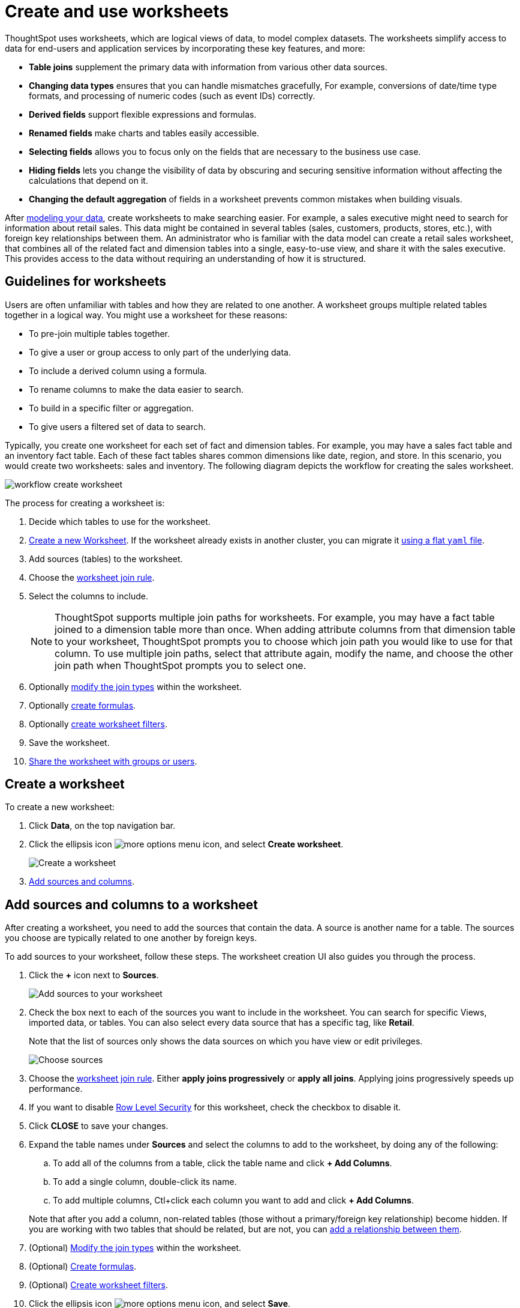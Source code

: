 = Create and use worksheets
:last_updated: 7/21/2021
:linkattrs:
:experimental:
:page-layout: default-cloud
:page-aliases: /admin/worksheets/about-worksheets.adoc
:description: Worksheets are logical views created on top of a more complex data model, to enable business users to more easily consume data.

ThoughtSpot uses worksheets, which are logical views of data, to model complex datasets. The worksheets simplify access to data for end-users and application services by incorporating these key features, and more:

* *Table joins* supplement the primary data with information from various other data sources.
* *Changing data types* ensures that you can handle mismatches gracefully, For example, conversions of date/time type formats, and processing of numeric codes (such as event IDs) correctly.
* *Derived fields* support flexible expressions and formulas.
* *Renamed fields* make charts and tables easily accessible.
* *Selecting fields* allows you to focus only on the  fields that are necessary to the business use case.
* *Hiding fields* lets you change the visibility of data by obscuring and securing sensitive information without affecting the calculations that depend on it.
* *Changing the default aggregation* of fields in a worksheet prevents common mistakes when building visuals.


After xref:data-modeling.adoc[modeling your data], create worksheets to make searching easier.
For example, a sales executive might need to search for information about retail sales.
This data might be contained in several tables (sales, customers, products, stores, etc.), with foreign key relationships between them.
An administrator who is familiar with the data model can create a retail sales worksheet, that combines all of the related fact and dimension tables into a single, easy-to-use view, and share it with the sales executive.
This provides access to the data without requiring an understanding of how it is structured.

== Guidelines for worksheets

Users are often unfamiliar with tables and how they are related to one another.
A worksheet groups multiple related tables together in a logical way.
You might use a worksheet for these reasons:

* To pre-join multiple tables together.
* To give a user or group access to only part of the underlying data.
* To include a derived column using a formula.
* To rename columns to make the data easier to search.
* To build in a specific filter or aggregation.
* To give users a filtered set of data to search.

Typically, you create one worksheet for each set of fact and dimension tables.
For example, you may have a sales fact table and an inventory fact table.
Each of these fact tables shares common dimensions like date, region, and store.
In this scenario, you would create two worksheets: sales and inventory.
The following diagram depicts the workflow for creating the sales worksheet.

image::workflow_create_worksheet.png[]

The process for creating a worksheet is:

. Decide which tables to use for the worksheet.
. <<create-worksheet,Create a new Worksheet>>.
If the worksheet already exists in another cluster, you can migrate it xref:scriptability.adoc[using a flat `yaml` file].
. Add sources (tables) to the worksheet.
. Choose the xref:worksheet-progressive-joins.adoc#[worksheet join rule].
. Select the columns to include.
+
NOTE: ThoughtSpot supports multiple join paths for worksheets.
For example, you may have a fact table joined to a dimension table more than once.
When adding attribute columns from that dimension table to your worksheet, ThoughtSpot prompts you to choose which join path you would like to use for that column.
To use multiple join paths, select that attribute again, modify the name, and choose the other join path when ThoughtSpot prompts you to select one.

. Optionally xref:join-worksheet-edit.adoc#[modify the join types] within the worksheet.
. Optionally xref:worksheet-formula.adoc#[create formulas].
. Optionally xref:worksheet-filter.adoc#[create worksheet filters].
. Save the worksheet.
. xref:share-worksheets.adoc#[Share the worksheet with groups or users].

[#create-worksheet]
== Create a worksheet

To create a new worksheet:

. Click *Data*, on the top navigation bar.
. Click the ellipsis icon image:icon-ellipses.png[more options menu icon], and select *Create worksheet*.
+
image::worksheet-create.png[Create a worksheet]

. <<worksheet-sources-columns,Add sources and columns>>.

[#worksheet-sources-columns]
== Add sources and columns to a worksheet

After creating a worksheet, you need to add the sources that contain the data.
A source is another name for a table.
The sources you choose are typically related to one another by foreign keys.

To add sources to your worksheet, follow these steps.
The worksheet creation UI also guides you through the process.

. Click the *+* icon next to *Sources*.
+
image::worksheet-create-add-sources.png[Add sources to your worksheet]

. Check the box next to each of the sources you want to include in the worksheet.
You can search for specific Views, imported data, or tables.
You can also select every data source that has a specific tag, like *Retail*.
+
Note that the list of sources only shows the data sources on which you have view or edit privileges.
+
image::worksheet-create-choose-sources.png[Choose sources]

. Choose the xref:worksheet-progressive-joins.adoc#[worksheet join rule].
Either *apply joins progressively* or *apply all joins*.
Applying joins progressively speeds up performance.
. If you want to disable xref:security-rls-concept.adoc[Row Level Security] for this worksheet, check the checkbox to disable it.
. Click *CLOSE* to save your changes.
. Expand the table names under *Sources* and select the columns to add to the worksheet, by doing any of the following:
 .. To add all of the columns from a table, click the table name and click *+ Add Columns*.
 .. To add a single column, double-click its name.
 .. To add multiple columns, Ctl+click each column you want to add and click *+ Add Columns*.

+
Note that after you add a column, non-related tables (those without a primary/foreign key relationship) become hidden.
If you are working with two tables that should be related, but are not, you can xref:relationships.adoc#[add a relationship between them].
. (Optional) xref:join-worksheet-edit.adoc#[Modify the join types] within the worksheet.
. (Optional) xref:worksheet-formula.adoc#[Create formulas].
. (Optional) xref:worksheet-filter.adoc#[Create worksheet filters].
. Click the ellipsis icon image:icon-ellipses.png[more options menu icon], and select *Save*.
. In the Save Worksheet window, enter a name and description for your worksheet and click *SAVE*.
. (Optional) Click each column name and enter a more user-friendly name for searching.
You can tab through the list of columns to rename them quickly.
. (Optional) If you want to add a prefix to the name of several columns, select them, click the *Add prefix* button, and type in the prefix.
+
image::worksheet-create-add-prefix.png[Add a prefix to column names]

. Click the ellipsis icon image:icon-ellipses.png[more options menu icon], and select *Save*.
+
image::worksheet-create-save.png[Save your worksheet]

. xref:share-worksheets.adoc#[Share your worksheet], if you want other people to be able to use it.

== Where to go next

* *xref:worksheet-progressive-joins.adoc[How the worksheet join rule works]* +
Use the worksheet join rule to specify when to apply joins when a search is done on a worksheet.
You can either apply joins progressively, as each search term is added (recommended), or apply all joins to every search.
